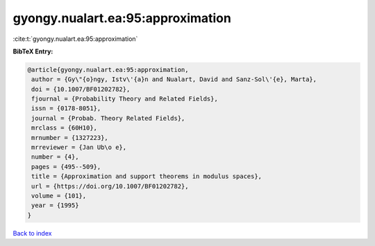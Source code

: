 gyongy.nualart.ea:95:approximation
==================================

:cite:t:`gyongy.nualart.ea:95:approximation`

**BibTeX Entry:**

.. code-block:: bibtex

   @article{gyongy.nualart.ea:95:approximation,
    author = {Gy\"{o}ngy, Istv\'{a}n and Nualart, David and Sanz-Sol\'{e}, Marta},
    doi = {10.1007/BF01202782},
    fjournal = {Probability Theory and Related Fields},
    issn = {0178-8051},
    journal = {Probab. Theory Related Fields},
    mrclass = {60H10},
    mrnumber = {1327223},
    mrreviewer = {Jan Ub\o e},
    number = {4},
    pages = {495--509},
    title = {Approximation and support theorems in modulus spaces},
    url = {https://doi.org/10.1007/BF01202782},
    volume = {101},
    year = {1995}
   }

`Back to index <../By-Cite-Keys.rst>`_
